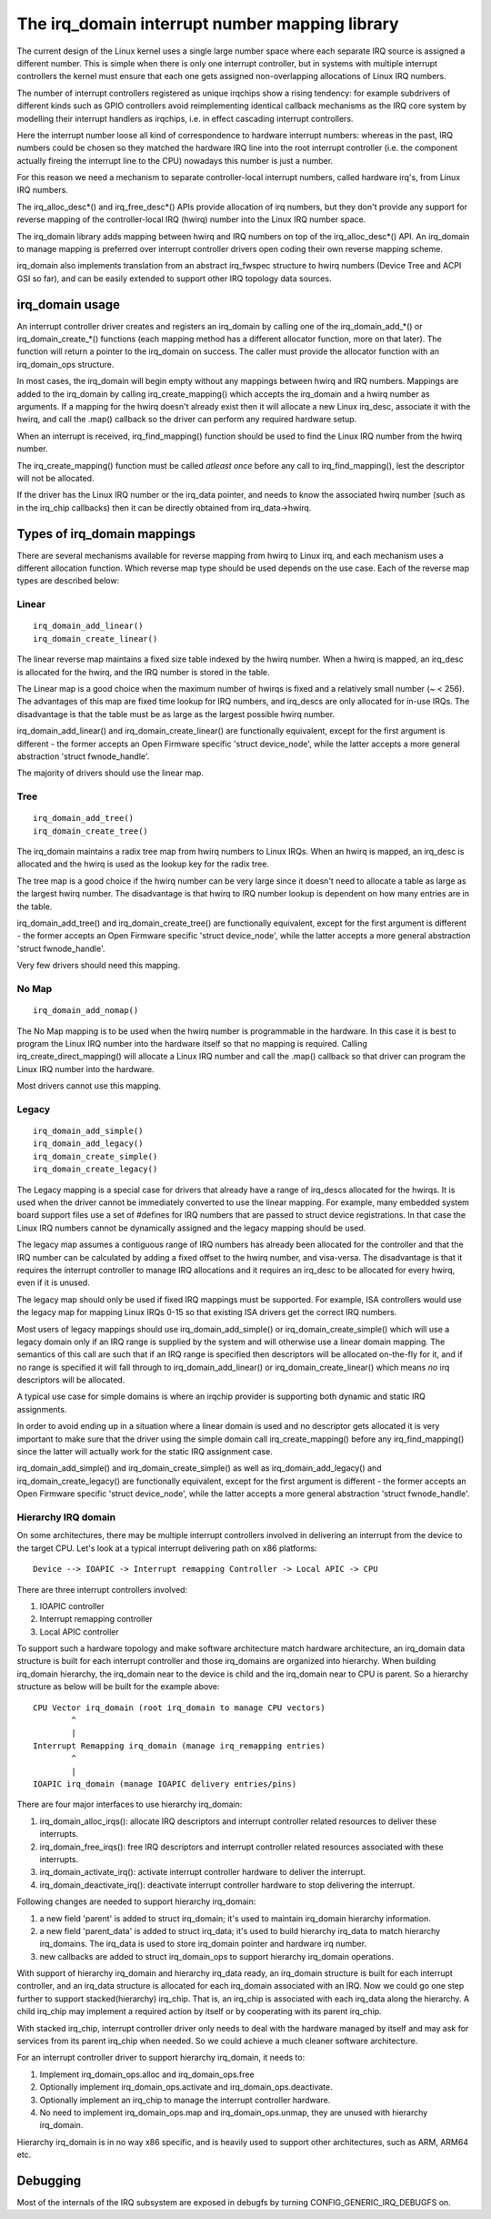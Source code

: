===============================================
The irq_domain interrupt number mapping library
===============================================

The current design of the Linux kernel uses a single large number
space where each separate IRQ source is assigned a different number.
This is simple when there is only one interrupt controller, but in
systems with multiple interrupt controllers the kernel must ensure
that each one gets assigned non-overlapping allocations of Linux
IRQ numbers.

The number of interrupt controllers registered as unique irqchips
show a rising tendency: for example subdrivers of different kinds
such as GPIO controllers avoid reimplementing identical callback
mechanisms as the IRQ core system by modelling their interrupt
handlers as irqchips, i.e. in effect cascading interrupt controllers.

Here the interrupt number loose all kind of correspondence to
hardware interrupt numbers: whereas in the past, IRQ numbers could
be chosen so they matched the hardware IRQ line into the root
interrupt controller (i.e. the component actually fireing the
interrupt line to the CPU) nowadays this number is just a number.

For this reason we need a mechanism to separate controller-local
interrupt numbers, called hardware irq's, from Linux IRQ numbers.

The irq_alloc_desc*() and irq_free_desc*() APIs provide allocation of
irq numbers, but they don't provide any support for reverse mapping of
the controller-local IRQ (hwirq) number into the Linux IRQ number
space.

The irq_domain library adds mapping between hwirq and IRQ numbers on
top of the irq_alloc_desc*() API.  An irq_domain to manage mapping is
preferred over interrupt controller drivers open coding their own
reverse mapping scheme.

irq_domain also implements translation from an abstract irq_fwspec
structure to hwirq numbers (Device Tree and ACPI GSI so far), and can
be easily extended to support other IRQ topology data sources.

irq_domain usage
================

An interrupt controller driver creates and registers an irq_domain by
calling one of the irq_domain_add_*() or irq_domain_create_*() functions
(each mapping method has a different allocator function, more on that later).
The function will return a pointer to the irq_domain on success. The caller
must provide the allocator function with an irq_domain_ops structure.

In most cases, the irq_domain will begin empty without any mappings
between hwirq and IRQ numbers.  Mappings are added to the irq_domain
by calling irq_create_mapping() which accepts the irq_domain and a
hwirq number as arguments.  If a mapping for the hwirq doesn't already
exist then it will allocate a new Linux irq_desc, associate it with
the hwirq, and call the .map() callback so the driver can perform any
required hardware setup.

When an interrupt is received, irq_find_mapping() function should
be used to find the Linux IRQ number from the hwirq number.

The irq_create_mapping() function must be called *atleast once*
before any call to irq_find_mapping(), lest the descriptor will not
be allocated.

If the driver has the Linux IRQ number or the irq_data pointer, and
needs to know the associated hwirq number (such as in the irq_chip
callbacks) then it can be directly obtained from irq_data->hwirq.

Types of irq_domain mappings
============================

There are several mechanisms available for reverse mapping from hwirq
to Linux irq, and each mechanism uses a different allocation function.
Which reverse map type should be used depends on the use case.  Each
of the reverse map types are described below:

Linear
------

::

	irq_domain_add_linear()
	irq_domain_create_linear()

The linear reverse map maintains a fixed size table indexed by the
hwirq number.  When a hwirq is mapped, an irq_desc is allocated for
the hwirq, and the IRQ number is stored in the table.

The Linear map is a good choice when the maximum number of hwirqs is
fixed and a relatively small number (~ < 256).  The advantages of this
map are fixed time lookup for IRQ numbers, and irq_descs are only
allocated for in-use IRQs.  The disadvantage is that the table must be
as large as the largest possible hwirq number.

irq_domain_add_linear() and irq_domain_create_linear() are functionally
equivalent, except for the first argument is different - the former
accepts an Open Firmware specific 'struct device_node', while the latter
accepts a more general abstraction 'struct fwnode_handle'.

The majority of drivers should use the linear map.

Tree
----

::

	irq_domain_add_tree()
	irq_domain_create_tree()

The irq_domain maintains a radix tree map from hwirq numbers to Linux
IRQs.  When an hwirq is mapped, an irq_desc is allocated and the
hwirq is used as the lookup key for the radix tree.

The tree map is a good choice if the hwirq number can be very large
since it doesn't need to allocate a table as large as the largest
hwirq number.  The disadvantage is that hwirq to IRQ number lookup is
dependent on how many entries are in the table.

irq_domain_add_tree() and irq_domain_create_tree() are functionally
equivalent, except for the first argument is different - the former
accepts an Open Firmware specific 'struct device_node', while the latter
accepts a more general abstraction 'struct fwnode_handle'.

Very few drivers should need this mapping.

No Map
------

::

	irq_domain_add_nomap()

The No Map mapping is to be used when the hwirq number is
programmable in the hardware.  In this case it is best to program the
Linux IRQ number into the hardware itself so that no mapping is
required.  Calling irq_create_direct_mapping() will allocate a Linux
IRQ number and call the .map() callback so that driver can program the
Linux IRQ number into the hardware.

Most drivers cannot use this mapping.

Legacy
------

::

	irq_domain_add_simple()
	irq_domain_add_legacy()
	irq_domain_create_simple()
	irq_domain_create_legacy()

The Legacy mapping is a special case for drivers that already have a
range of irq_descs allocated for the hwirqs.  It is used when the
driver cannot be immediately converted to use the linear mapping.  For
example, many embedded system board support files use a set of #defines
for IRQ numbers that are passed to struct device registrations.  In that
case the Linux IRQ numbers cannot be dynamically assigned and the legacy
mapping should be used.

The legacy map assumes a contiguous range of IRQ numbers has already
been allocated for the controller and that the IRQ number can be
calculated by adding a fixed offset to the hwirq number, and
visa-versa.  The disadvantage is that it requires the interrupt
controller to manage IRQ allocations and it requires an irq_desc to be
allocated for every hwirq, even if it is unused.

The legacy map should only be used if fixed IRQ mappings must be
supported.  For example, ISA controllers would use the legacy map for
mapping Linux IRQs 0-15 so that existing ISA drivers get the correct IRQ
numbers.

Most users of legacy mappings should use irq_domain_add_simple() or
irq_domain_create_simple() which will use a legacy domain only if an IRQ range
is supplied by the system and will otherwise use a linear domain mapping.
The semantics of this call are such that if an IRQ range is specified then
descriptors will be allocated on-the-fly for it, and if no range is
specified it will fall through to irq_domain_add_linear() or
irq_domain_create_linear() which means *no* irq descriptors will be allocated.

A typical use case for simple domains is where an irqchip provider
is supporting both dynamic and static IRQ assignments.

In order to avoid ending up in a situation where a linear domain is
used and no descriptor gets allocated it is very important to make sure
that the driver using the simple domain call irq_create_mapping()
before any irq_find_mapping() since the latter will actually work
for the static IRQ assignment case.

irq_domain_add_simple() and irq_domain_create_simple() as well as
irq_domain_add_legacy() and irq_domain_create_legacy() are functionally
equivalent, except for the first argument is different - the former
accepts an Open Firmware specific 'struct device_node', while the latter
accepts a more general abstraction 'struct fwnode_handle'.

Hierarchy IRQ domain
--------------------

On some architectures, there may be multiple interrupt controllers
involved in delivering an interrupt from the device to the target CPU.
Let's look at a typical interrupt delivering path on x86 platforms::

  Device --> IOAPIC -> Interrupt remapping Controller -> Local APIC -> CPU

There are three interrupt controllers involved:

1) IOAPIC controller
2) Interrupt remapping controller
3) Local APIC controller

To support such a hardware topology and make software architecture match
hardware architecture, an irq_domain data structure is built for each
interrupt controller and those irq_domains are organized into hierarchy.
When building irq_domain hierarchy, the irq_domain near to the device is
child and the irq_domain near to CPU is parent. So a hierarchy structure
as below will be built for the example above::

	CPU Vector irq_domain (root irq_domain to manage CPU vectors)
		^
		|
	Interrupt Remapping irq_domain (manage irq_remapping entries)
		^
		|
	IOAPIC irq_domain (manage IOAPIC delivery entries/pins)

There are four major interfaces to use hierarchy irq_domain:

1) irq_domain_alloc_irqs(): allocate IRQ descriptors and interrupt
   controller related resources to deliver these interrupts.
2) irq_domain_free_irqs(): free IRQ descriptors and interrupt controller
   related resources associated with these interrupts.
3) irq_domain_activate_irq(): activate interrupt controller hardware to
   deliver the interrupt.
4) irq_domain_deactivate_irq(): deactivate interrupt controller hardware
   to stop delivering the interrupt.

Following changes are needed to support hierarchy irq_domain:

1) a new field 'parent' is added to struct irq_domain; it's used to
   maintain irq_domain hierarchy information.
2) a new field 'parent_data' is added to struct irq_data; it's used to
   build hierarchy irq_data to match hierarchy irq_domains. The irq_data
   is used to store irq_domain pointer and hardware irq number.
3) new callbacks are added to struct irq_domain_ops to support hierarchy
   irq_domain operations.

With support of hierarchy irq_domain and hierarchy irq_data ready, an
irq_domain structure is built for each interrupt controller, and an
irq_data structure is allocated for each irq_domain associated with an
IRQ. Now we could go one step further to support stacked(hierarchy)
irq_chip. That is, an irq_chip is associated with each irq_data along
the hierarchy. A child irq_chip may implement a required action by
itself or by cooperating with its parent irq_chip.

With stacked irq_chip, interrupt controller driver only needs to deal
with the hardware managed by itself and may ask for services from its
parent irq_chip when needed. So we could achieve a much cleaner
software architecture.

For an interrupt controller driver to support hierarchy irq_domain, it
needs to:

1) Implement irq_domain_ops.alloc and irq_domain_ops.free
2) Optionally implement irq_domain_ops.activate and
   irq_domain_ops.deactivate.
3) Optionally implement an irq_chip to manage the interrupt controller
   hardware.
4) No need to implement irq_domain_ops.map and irq_domain_ops.unmap,
   they are unused with hierarchy irq_domain.

Hierarchy irq_domain is in no way x86 specific, and is heavily used to
support other architectures, such as ARM, ARM64 etc.

Debugging
=========

Most of the internals of the IRQ subsystem are exposed in debugfs by
turning CONFIG_GENERIC_IRQ_DEBUGFS on.
